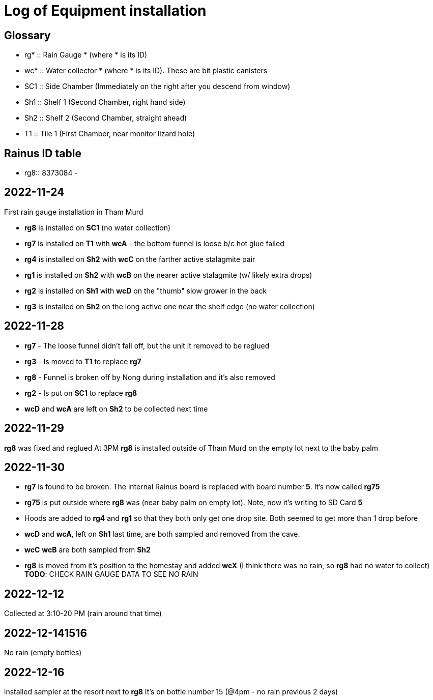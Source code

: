 :imagesdir: fig/photo/eastern-caves/
:!webfonts:
:stylesheet: ../web/adoc.css
:table-caption!:
:reproducible:
:nofooter:

= Log of Equipment installation

== Glossary

- rg* :: Rain Gauge * (where * is its ID)
- wc* :: Water collector * (where * is its ID). These are bit plastic canisters
- SC1 :: Side Chamber (Immediately on the right after you descend from window)
- Sh1 :: Shelf 1 (Second Chamber, right hand side)
- Sh2 :: Shelf 2 (Second Chamber, straight ahead)
- T1 :: Tile 1 (First Chamber, near monitor lizard hole)

== Rainus ID table

- rg8:: 8373084
-

== 2022-11-24

First rain gauge installation in Tham Murd

- *rg8* is installed on *SC1* (no water collection)
- *rg7* is installed on *T1* with *wcA* - the bottom funnel is loose b/c hot glue failed
- *rg4* is installed on *Sh2* with *wcC* on the farther active stalagmite pair
- *rg1* is installed on *Sh2* with *wcB* on the nearer active stalagmite (w/ likely extra drops)
- *rg2* is installed on *Sh1* with *wcD* on the "thumb" slow grower in the back
- *rg3* is installed on *Sh2* on the long active one near the shelf edge (no water collection)



== 2022-11-28

- *rg7* - The loose funnel didn't fall off, but the unit it removed to be reglued
- *rg3* - Is moved to *T1* to replace *rg7*
- *rg8* - Funnel is broken off by Nong during installation and it's also removed
- *rg2* - Is put on *SC1* to replace *rg8*
- *wcD* and *wcA* are left on *Sh2* to be collected next time

== 2022-11-29

*rg8* was fixed and reglued
At 3PM *rg8* is installed outside of Tham Murd on the empty lot next to the baby palm

== 2022-11-30

- *rg7* is found to be broken. The internal Rainus board is replaced with board number *5*. It's now called *rg75*
- *rg75* is put outside where *rg8* was (near baby palm on empty lot). Note, now it's writing to SD Card *5*
- Hoods are added to *rg4* and *rg1* so that they both only get one drop site. Both seemed to get more than 1 drop before
- *wcD* and *wcA*, left on *Sh1* last time, are both sampled and removed from the cave.
- *wcC* *wcB* are both sampled from *Sh2*
- *rg8* is moved from it's position to the homestay and added *wcX* (I think there was no rain, so *rg8* had no water to collect) *TODO*: CHECK RAIN GAUGE DATA TO SEE NO RAIN


== 2022-12-12
Collected at 3:10-20 PM (rain around that time)

== 2022-12-141516
No rain (empty bottles)

== 2022-12-16

installed sampler at the resort next to *rg8*
It's on bottle number 15 (@4pm - no rain previous 2 days)
